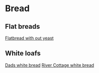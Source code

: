 * Bread

** Flat breads

[[file:bread/flatbread_no_yeast.org][Flatbread with out yeast]]

** White loafs 

[[file:bread/dads_white_bread.org][Dads white bread]]
[[file:bread/river_cottage_whitebread.org][River Cottage white bread]]
